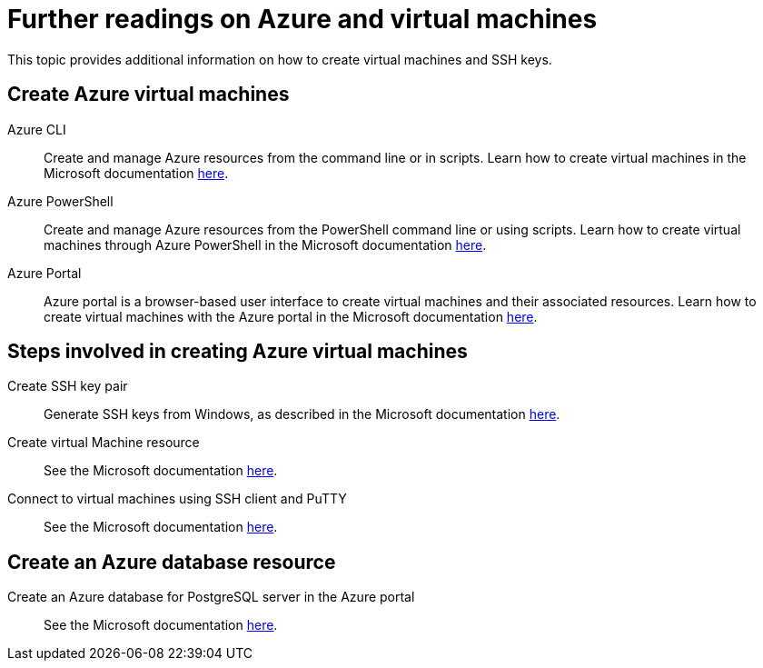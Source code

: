 = Further readings on Azure and virtual machines

This topic provides additional information on how to create virtual machines and SSH keys.

== Create Azure virtual machines

Azure CLI:: Create and manage Azure resources from the command line or in scripts.
Learn how to create virtual machines in the Microsoft documentation https://docs.microsoft.com/en-us/azure/virtual-machines/linux/quick-create-cli[here].
Azure PowerShell:: Create and manage Azure resources from the PowerShell command line or using scripts.
Learn how to create virtual machines through Azure PowerShell in the Microsoft documentation https://docs.microsoft.com/en-us/azure/virtual-machines/linux/quick-create-powershell[here].
Azure Portal:: Azure portal is a browser-based user interface to create virtual machines and their associated resources.
Learn how to create virtual machines with the Azure portal in the Microsoft documentation https://docs.microsoft.com/en-us/azure/virtual-machines/linux/quick-create-portal[here].

== Steps involved in creating Azure virtual machines

Create SSH key pair:: Generate SSH keys from Windows, as described in the Microsoft documentation https://docs.microsoft.com/en-us/azure/virtual-machines/linux/ssh-from-windows#create-an-ssh-key-pair[here].
Create virtual Machine resource:: See the Microsoft documentation https://docs.microsoft.com/en-us/azure/virtual-machines/linux/quick-create-portal#create-virtual-machine[here].
Connect to virtual machines using SSH client and PuTTY:: See the Microsoft documentation https://docs.microsoft.com/en-us/azure/virtual-machines/linux/ssh-from-windows#connect-to-your-vm[here].

== Create an Azure database resource

Create an Azure database for PostgreSQL server in the Azure portal:: See the Microsoft documentation https://docs.microsoft.com/en-us/azure/postgresql/quickstart-create-server-database-portal[here].